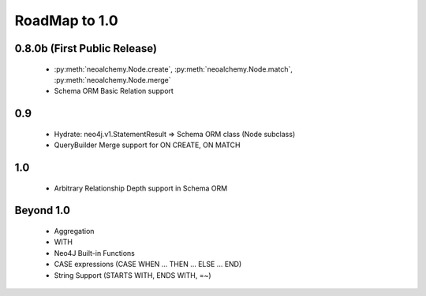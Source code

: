 

**************
RoadMap to 1.0
**************

=============================
0.8.0b (First Public Release)
=============================

  - :py:meth:`neoalchemy.Node.create`, :py:meth:`neoalchemy.Node.match`,
    :py:meth:`neoalchemy.Node.merge`
  - Schema ORM Basic Relation support


===
0.9
===

  - Hydrate: neo4j.v1.StatementResult => Schema ORM class (Node subclass)
  - QueryBuilder Merge support for ON CREATE, ON MATCH


===
1.0
===

  - Arbitrary Relationship Depth support in Schema ORM


==========
Beyond 1.0
==========

  - Aggregation
  - WITH
  - Neo4J Built-in Functions
  - CASE expressions (CASE WHEN ... THEN ... ELSE ... END)
  - String Support (STARTS WITH, ENDS WITH, =~)
